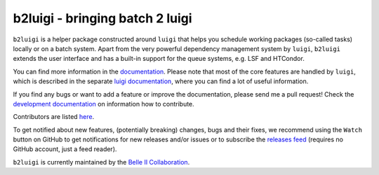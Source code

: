 b2luigi - bringing batch 2 luigi
================================

.. image:: https://img.shields.io/badge/sphinx-latest-009682
           :target: https://b2luigi.belle2.org//
.. image:: https://img.shields.io/github/license/belle2/b2luigi
           :target: https://github.com/belle2/b2luigi/blob/main/LICENSE
.. image:: https://img.shields.io/pypi/v/b2luigi?logo=pypi
           :target: https://pypi.python.org/pypi/b2luigi/
.. image:: https://zenodo.org/badge/726161674.svg
	   :target: https://zenodo.org/doi/10.5281/zenodo.10853220

.. image:: docs/b2luigi.png
   :alt: Project Logo
   :height: 100px

``b2luigi`` is a helper package constructed around ``luigi`` that helps you schedule working packages (so-called
tasks) locally or on a batch system.
Apart from the very powerful dependency management system by ``luigi``, ``b2luigi`` extends the user interface
and has a built-in support for the queue systems, e.g. LSF and HTCondor.

You can find more information in the `documentation <https://b2luigi.belle2.org/>`_.
Please note that most of the core features are handled by ``luigi``, which is described in the separate
`luigi documentation <https://luigi.readthedocs.io/en/latest/>`_, where you can find a lot of useful information.

If you find any bugs or want to add a feature or improve the documentation, please send me a pull request!
Check the `development documentation <https://b2luigi.belle2.org/advanced/development.html>`_ on information how
to contribute.

Contributors are listed `here <https://b2luigi.belle2.org/index.html#the-team>`_.

To get notified about new features, (potentially breaking) changes, bugs and their fixes, we recommend using
the ``Watch`` button on GitHub to get notifications for new releases and/or issues or to subscribe the
`releases feed <https://github.com/belle2/b2luigi/releases.atom>`_ (requires no GitHub account, just a feed
reader).

``b2luigi`` is currently maintained by the `Belle II Collaboration <https://github.com/belle2>`_.
